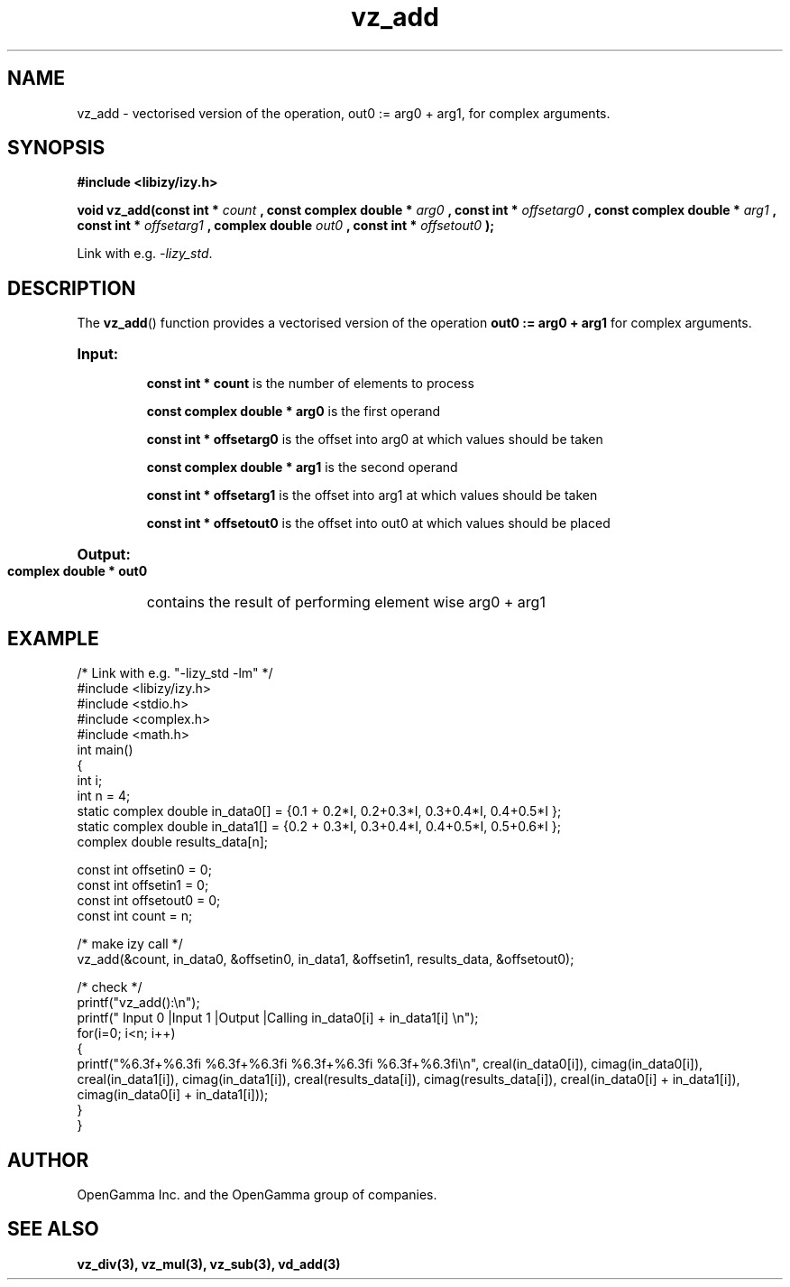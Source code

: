 .\" %%%LICENSE_START(APACHE_V2)
.\"
.\" Copyright (C) 2013 - present by OpenGamma Inc. and the OpenGamma group of companies
.\"
.\" Please see distribution for license.
.\"
.\" %%%LICENSE_END


.TH vz_add 3  "15 Jul 2014" "version 0.1"
.SH NAME
vz_add - vectorised version of the operation, out0 := arg0 + arg1, for complex arguments.
.SH SYNOPSIS
.B #include <libizy/izy.h>
.sp
.BI "void vz_add(const int * "count
.BI ", const complex double * "arg0
.BI ", const int * "offsetarg0
.BI ", const complex double * "arg1
.BI ", const int * "offsetarg1
.BI ", complex double "out0
.BI ", const int * "offsetout0
.B ");"


Link with e.g. \fI\-lizy_std\fP.
.SH DESCRIPTION
The 
.BR vz_add ()
function provides a vectorised version of the operation 
.B out0 := arg0 + arg1
for complex arguments.

.HP
.B Input:

.B "const int * count"
is the number of elements to process

.B "const complex double * arg0"
is the first operand

.B "const int * offsetarg0"
is the offset into arg0 at which values should be taken

.B "const complex double * arg1"
is the second operand

.B "const int * offsetarg1"
is the offset into arg1 at which values should be taken

.B "const int * offsetout0"
is the offset into out0 at which values should be placed

.HP
.BR Output:

.B "complex double * out0"
contains the result of performing element wise arg0 + arg1

.PP
.SH EXAMPLE
.nf
/* Link with e.g. "\-lizy_std \-lm" */
#include <libizy/izy.h>
#include <stdio.h>
#include <complex.h>
#include <math.h>
int main()
{
  int i;
  int n = 4;
  static complex double in_data0[] = {0.1 + 0.2*I, 0.2+0.3*I, 0.3+0.4*I, 0.4+0.5*I };
  static complex double in_data1[] = {0.2 + 0.3*I, 0.3+0.4*I, 0.4+0.5*I, 0.5+0.6*I };
  complex double results_data[n];

  const int offsetin0 = 0;
  const int offsetin1 = 0;  
  const int offsetout0 = 0;
  const int count = n;

  /* make izy call */
  vz_add(&count, in_data0, &offsetin0, in_data1, &offsetin1, results_data, &offsetout0);

  /* check */
  printf("vz_add():\\n");
  printf(" Input 0          |Input 1           |Output            |Calling in_data0[i] + in_data1[i] \\n");
  for(i=0; i<n; i++)
    {
      printf("%6.3f+%6.3fi   %6.3f+%6.3fi     %6.3f+%6.3fi     %6.3f+%6.3fi\\n", creal(in_data0[i]), cimag(in_data0[i]), creal(in_data1[i]), cimag(in_data1[i]), creal(results_data[i]), cimag(results_data[i]), creal(in_data0[i] + in_data1[i]), cimag(in_data0[i] + in_data1[i]));
    }    
}
.fi
.SH AUTHOR
OpenGamma Inc. and the OpenGamma group of companies.
.SH "SEE ALSO"
.B vz_div(3), vz_mul(3), vz_sub(3), vd_add(3)
